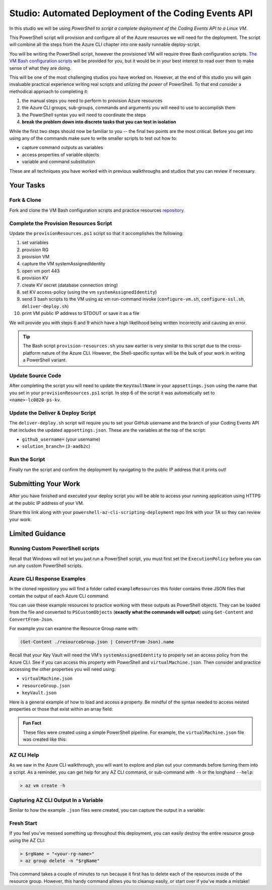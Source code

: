 =====================================================
Studio: Automated Deployment of the Coding Events API
=====================================================

In this studio we will be using *PowerShell to script a complete deployment of the Coding Events API to a Linux VM*.

This PowerShell script will provision and configure all of the Azure resources we will need for the deployment. The script will combine all the steps from the Azure CLI chapter into one easily runnable deploy-script.

You will be writing the PowerShell script, however the provisioned VM will require three Bash configuration scripts. `The VM Bash configuration scripts <https://github.com/LaunchCodeEducation/powershell-az-cli-scripting-deployment>`_ will be provided for you, but it would be in your best interest to read over them to make sense of what they are doing.

This will be one of the most challenging studios you have worked on. However, at the end of this studio you will gain invaluable practical experience writing real scripts and utilizing *the power* of PowerShell. To that end consider a methodical approach to completing it:

#. the manual steps you need to perform to provision Azure resources
#. the Azure CLI groups, sub-groups, commands and arguments you will need to use to accomplish them
#. the PowerShell syntax you will need to coordinate the steps
#. **break the problem down into discrete tasks that you can test in isolation**

While the first two steps should now be familiar to you -- the final two points are the most critical. Before you get into using any of the commands make sure to write smaller scripts to test out how to:

- capture command outputs as variables
- access properties of variable objects
- variable and command substitution

These are all techniques you have worked with in previous walkthroughs and studios that you can review if necessary.

Your Tasks
==========

Fork & Clone
------------

Fork and clone the VM Bash configuration scripts and practice resources `repository <https://github.com/LaunchCodeEducation/powershell-az-cli-scripting-deployment>`_.

Complete the Provision Resources Script
---------------------------------------

Update the ``provisionResources.ps1`` script so that it accomplishes the following:

#. set variables
#. provision RG
#. provision VM
#. capture the VM systemAssignedIdentity
#. open vm port 443
#. provision KV
#. create KV secret (database connection string)
#. set KV access-policy (using the vm ``systemAssignedIdentity``)
#. send 3 bash scripts to the VM using az vm run-command invoke (``configure-vm.sh``, ``configure-ssl.sh``, ``deliver-deploy.sh``)
#. print VM public IP address to STDOUT or save it as a file

We will provide you with steps 6 and 9 which have a high likelihood being written incorrectly and causing an error. 

.. admonition:: Tip

   The Bash script ``provision-resources.sh`` you saw earlier is very similar to this script due to the cross-platform nature of the Azure CLI. However, the Shell-specific syntax will be the bulk of your work in writing a PowerShell variant.

Update Source Code
------------------

After completing the script you will need to update the ``KeyVaultName`` in your ``appsettings.json`` using the name that you set in your ``provisionResources.ps1`` script. In step 6 of the script it was automatically set to ``<name>-lc0820-ps-kv``.

Update the Deliver & Deploy Script
----------------------------------

The ``deliver-deploy.sh`` script will require you to set your GitHub username and the branch of your Coding Events API that includes the updated ``appsettings.json``. These are the variables at the top of the script:

- ``github_username=`` (your username)
- ``solution_branch=`` (``3-aadb2c``)

Run the Script
--------------

Finally run the script and confirm the deployment by navigating to the public IP address that it prints out!

Submitting Your Work
====================

After you have finished and executed your deploy script you will be able to access your running application using HTTPS at the public IP address of your VM. 

Share this link along with your ``powershell-az-cli-scripting-deployment`` repo link with your TA so they can review your work.

Limited Guidance
================

Running Custom PowerShell scripts
---------------------------------

Recall that Windows will not let you just run a PowerShell script, you must first set the ``ExecutionPolicy`` before you can run any custom PowerShell scripts.

Azure CLI Response Examples
---------------------------

In the cloned repository you will find a folder called ``exampleResources`` this folder contains three JSON files that contain the output of each Azure CLI command. 

You can use these example resources to practice working with these outputs as PowerShell objects. They can be loaded from the file and converted to ``PSCustomObjects`` (**exactly what the commands will output**) using ``Get-Content`` and ``ConvertFrom-Json``.

For example you can examine the Resource Group name with:

.. sourcecode:: powershell

   (Get-Content ./resourceGroup.json | ConvertFrom-Json).name

Recall that your Key Vault will need the VM's ``systemAssignedIdentity`` to properly set an access policy from the Azure CLI. See if you can access this property with PowerShell and ``virtualMachine.json``. Then consider and practice accessing the other properties you will need using:

- ``virtualMachine.json``
- ``resourceGroup.json``
- ``keyVault.json``

Here is a general example of how to load and access a property. Be mindful of the syntax needed to access nested properties or those that exist within an array field:

.. sourcecode:: powershell
   :caption: load JSON file into a PS variable

   > $virtualMachine = Get-Content virtualMachine.json | ConvertFrom-Json

   > $virtualMachine.someProperty

.. admonition:: Fun Fact

   These files were created using a simple PowerShell pipeline. For example, the ``virtualMachine.json`` file was created like this:

   .. sourcecode:: powershell
      :caption: capture AZ CLI output in JSON file

      > az vm create -n .... | Set-Content virtualMachine.json

AZ CLI Help
-----------

As we saw in the Azure CLI walkthrough, you will want to explore and plan out your commands before turning them into a script. As a reminder, you can get help for any AZ CLI command, or sub-command with ``-h`` or the longhand ``--help``:

.. sourcecode:: powershell

   > az vm create -h

Capturing AZ CLI Output In a Variable
-------------------------------------

Similar to how the example ``.json`` files were created, you can capture the output in a variable:

.. sourcecode:: powershell
   :caption: capture AZ CLI output in variable

   > $someVariable = az vm create -n .....

   > $someVariable.someProperty

.. RunCommand from the AZ CLI
.. --------------------------

.. You can access the ``RunCommand`` for any VM with the following command: 

.. .. sourcecode:: powershell

..   > az vm run-command invoke --command-id RunShellScript --scripts @relative/path/to/script.sh

.. You will have to successfully invoke the three provided scripts for you application to finish it's deployment.

.. .. admonition:: Note

..    **Relative paths must be written relative to the script that is executing the command**.

..    You can use an absolute or relative path to define the script location. Multiple scripts can be separated by spaces as arguments to the ``--scripts`` option. Scripts are executed in order from left to right. 

Fresh Start
-----------

If you feel you've messed something up throughout this deployment, you can easily destroy the entire resource group using the AZ CLI:

.. sourcecode:: powershell

  > $rgName = "<your-rg-name>"
  > az group delete -n "$rgName"

This command takes a couple of minutes to run because it first has to delete each of the resources inside of the resource group. However, this handy command allows you to cleanup easily, or start over if you've made a mistake!
